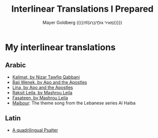 #+title: Interlinear Translations I Prepared
#+author: Mayer Goldberg ({{{rtl(מֵאִיר גּוֹלְדְּבֵּרְג)}}})
#+email: gmayer@little-lisper.org
#+options: creator:nil, toc:1
#+options: h:2
#+keywords: Mayer Goldberg, Department of Computer Science, Ben-Gurion University, learning languages, polyglot

* My interlinear translations
** Arabic
- [[./arabic-interlinear-translations/kalimat.pdf][Kalimat, by Nizar Tawfiq Qabbani]]
- [[./arabic-interlinear-translations/apo-and-the-apostles-baji-wenek.pdf][Baji Wenek, by Apo and the Apostles]]
- [[./arabic-interlinear-translations/apo-and-the-apostles-lina.pdf][Lina, by Apo and the Apostles]]
- [[./arabic-interlinear-translations/mashrou-leila-rakset-leilah.pdf][Raksit Leila, by Mashrou Leila]]
- [[./arabic-interlinear-translations/mashrou-leila-fasateen.pdf][Fasateen, by Mashrou Leila]]
- [[./arabic-interlinear-translations/al-haiba-theme-song=majbour.pdf][Majbour]]: The theme song from the Lebanese series Al Haiba
** Latin
- [[./psalter.html][A quadrilingual Psalter]]
